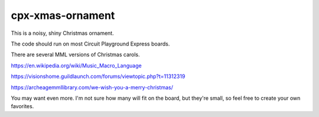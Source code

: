 #################
cpx-xmas-ornament
#################

This is a noisy, shiny Christmas ornament.

The code should run on most Circuit Playground Express boards.

There are several MML versions of Christmas carols.

https://en.wikipedia.org/wiki/Music_Macro_Language

https://visionshome.guildlaunch.com/forums/viewtopic.php?t=11312319

https://archeagemmllibrary.com/we-wish-you-a-merry-christmas/

You may want even more. I'm not sure how many will fit on the board,
but they're small, so feel free to create your own favorites.
